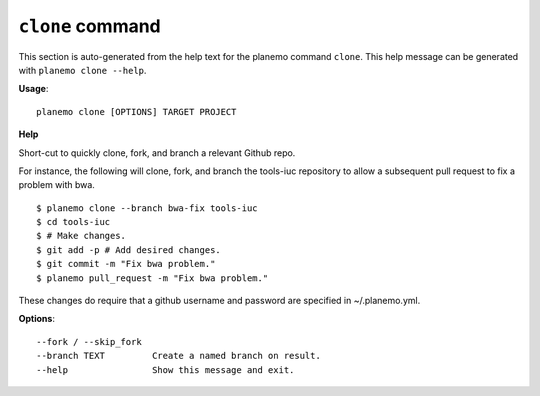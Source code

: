 
``clone`` command
======================================

This section is auto-generated from the help text for the planemo command
``clone``. This help message can be generated with ``planemo clone
--help``.

**Usage**::

    planemo clone [OPTIONS] TARGET PROJECT

**Help**

Short-cut to quickly clone, fork, and branch a relevant Github repo.

For instance, the following will clone, fork, and branch the tools-iuc
repository to allow a subsequent pull request to fix a problem with bwa.


::

    $ planemo clone --branch bwa-fix tools-iuc
    $ cd tools-iuc
    $ # Make changes.
    $ git add -p # Add desired changes.
    $ git commit -m "Fix bwa problem."
    $ planemo pull_request -m "Fix bwa problem."

These changes do require that a github username and password are
specified in ~/.planemo.yml.

**Options**::


      --fork / --skip_fork
      --branch TEXT         Create a named branch on result.
      --help                Show this message and exit.
    
